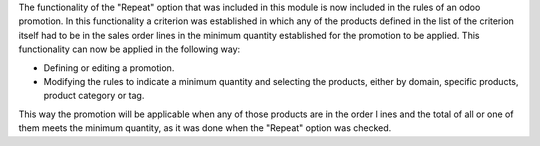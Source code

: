 The functionality of the "Repeat" option that was included in this module is now included
in the rules of an odoo promotion. In this functionality a criterion was established in
which any of the products defined in the list of the criterion itself had to be in the
sales order lines in the minimum quantity established for the promotion to be applied.
This functionality can now be applied in the following way:

- Defining or editing a promotion.
- Modifying the rules to indicate a minimum quantity and selecting the products,
  either by domain, specific products, product category or tag.

This way the promotion will be applicable when any of those products are in the order l
ines and the total of all or one of them meets the minimum quantity, as it was done when
the "Repeat" option was checked.
